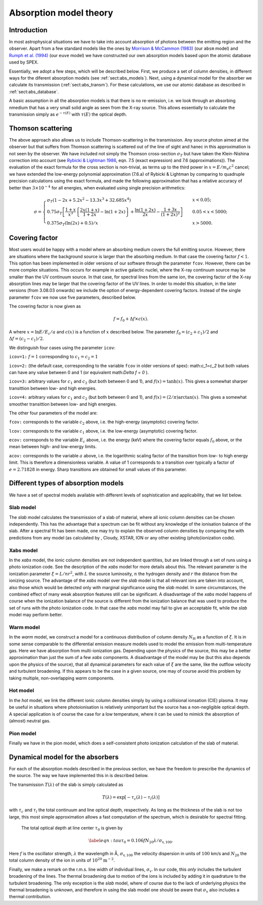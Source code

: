.. _sect:absmodels:

Absorption model theory
=======================

Introduction
------------

In most astrophysical situations we have to take into account
absorption of photons between the emitting region and the observer.
Apart from a few standard models like the ones by `Morrison & McCammon
(1983) <https://ui.adsabs.harvard.edu/abs/1983ApJ...270..119M/abstract>`_
(our ``absm`` model) and `Rumph et al.
(1994) <https://ui.adsabs.harvard.edu/abs/1994AJ....107.2108R/abstract>`_
(our ``euve`` model) we have constructed our own absorption models based
upon the atomic database used by SPEX.

Essentially, we adopt a few steps, which will be described below. First,
we produce a set of column densities, in different ways for the diferent
absorption models (see :ref:`sect:abs_models`). Next, using a dynamical
model for the absorber we calculate its transmission (:ref:`sect:abs_transm`).
For these calculations, we use our atomic database as described
in :ref:`sect:abs_database`.

A basic assumption in all the absorption models is that there is no
re-emission, i.e. we look through an absorbing nmedium that has a very
small solid angle as seen from the X-ray source. This allows essentially
to calculate the transmission simply as :math:`e^{-\tau(E)}` with
:math:`\tau(E)` the optical depth.

.. _sect:thomson_scattering:

Thomson scattering
------------------

The above approach also allows us to include Thomson-scattering in the
transmission. Any source photon aimed at the observer but that suffers
from Thomson scattering is scattered out of the line of sight and hanec
in this approximation is not seen by the observer. We have included not
simply the Thomson cross-section :math:`\sigma_T` but have taken the
Klein-Nishina correction into account (see `Rybicki & Lightman 1986
<https://doi.org/10.1002/9783527618170>`__, eqn. 7.5 (exact expression)
and 7.6 (approximations)). The evaluation of the exact formula for the cross
section is non-trivial, as terms up to the third power in
:math:`x=E/m_{\mathrm e}c^2` cancel; we have extended the low-energy
polynomial approximation (7.6.a) of Rybicki & Lightman by comparing to
quadruple precision calculations using the exact formula, and made the
following approximation that has a relative accuracy of better than
:math:`3\times 10^{-4}` for all energies, when evaluated using single
precision arithmetics:

.. math::

   \sigma = \left\{
   {
   \begin{array}{ll}
   \sigma_T (1-2x+5.2x^2-13.3x^3+32.685x^4) & \qquad x < 0.05;\\
   0.75\sigma_T 
   \left[
   \frac{1+x}{x^3}
   \left\{
   \frac{2x(1+x)}{1+2x} - \ln (1+2x)
   \right\}
   + \frac{\ln (1+2x)}{2x} - \frac{1+3x}{(1+2x)^2}
   \right]
    & \qquad 0.05 < x < 5000;\\
   0.375\sigma_T (\ln(2x) + 0.5)/x & \qquad x>5000.
   \end{array} 
   } 
   \right.

.. _sect:covering factor:

Covering factor
---------------

Most users would be happy with a model where an absorbing medium covers the full emitting source.
However, there are situations where the background source is larger than the absorbing medium.
In that case the covering factor :math:`f<1`. This option has been implemented in older versions
of our software through the parameter ``fcov``.
However, there can be more complex situations. This occurs for example in active galactic nuclei,
where the X-ray continuum source may be smaller than the UV continuum source. In that case, for spectral
lines from the same ion, the covering factor of the X-ray absorption lines may be larger that the covering
factor of the UV lines. In order to model this situation, in the later versions (from 3.08.03 onwards)
we include the option of energy-dependent covering factors. Instead of the single parameter ``fcov`` we now
use five parameters, described below.

The covering factor is now given as

.. math::
  f = f_0 + \Delta f \times c(x).
A
where :math:`x=\ln{E/E_c}/a` and :math:`c(x)` is a function of :math:`x` described below.
The parameter :math:`f_0=(c_2+c_1)/2` and :math:`\Delta f = (c_2-c_1)/2`.

We distinguish four cases using the parameter ``icov``:

``icov=1:`` :math:`f=1` corresponding to :math:`c_1=c_2=1`

``icov=2:`` (the default case, corresponding to the variable ``fcov`` in older versions of spex): math:`c_1=c_2` but both values 
can have any value between 0 and 1 (or equivalent math:`\Delta f = 0` ).

``icov=3:`` arbitrary values for :math:`c_1` and :math:`c_2` (but both between 0 and 1), and :math:`f(x)=\tanh (x)`. This gives a somewhat sharper transittion between low- and high energies.

``icov=4:`` arbitrary values for :math:`c_1` and :math:`c_2` (but both between 0 and 1), and :math:`f(x)=(2/\pi ) \arctan (x)`. This gives a somewhat smoother transittion between low- and high energies.

The other four parameters of the model are:

``fcov:`` corresponds to the variable :math:`c_2` above, i.e. the high-energy (asymptotic) covering factor.

``lcov:`` corresponds to the variable :math:`c_1` above, i.e. the low-energy (asymptotic) covering factor.

``ecov:`` corresponds to the variable :math:`E_c` above, i.e. the energy (keV) where the covering factor equals
:math:`f_0` above, or the mean between high- and low-energy limits.

``acov:`` corresponds to the variable :math:`a` above, i.e. the logarithmic scaling factor of the transition from low- to high energy limit.
This is therefore a dimensionless variable. A value of 1 corresponds to a transition over typically a factor of :math:`e=2.71828` in energy.
Sharp transitions are obtained for small values of this parameter.

.. _sect:abs_models:

Different types of absorption models
------------------------------------

We have a set of spectral models available with different levels of
sophistication and applicability, that we list below.

Slab model
~~~~~~~~~~

The *slab* model calculates the transmission of a slab of material,
where all ionic column densities can be chosen independently. This has
the advantage that a spectrum can be fit without any knowledge of the
ionisation balance of the slab. After a spectral fit has been made, one
may try to explain the observed column densities by comparing the with
predictions from any model (as calculated by , Cloudy, XSTAR, ION or any
other existing (photo)ionization code).

Xabs model
~~~~~~~~~~

In the *xabs* model, the ionic column densities are not independent
quantities, but are linked through a set of runs using a photo
ionization code. See the description of the *xabs* model for more
details about this. The relevant parameter is the ionization parameter
:math:`\xi = L/nr^2`, with :math:`L` the source luminosity, :math:`n`
the hydrogen density and :math:`r` the distance from the ionizing
source. The advantage of the *xabs* model over the *slab* model is that
all relevant ions are taken into account, also those which would be
detected only with marginal significance using the *slab* model. In some
circumstances, the combined effect of many weak absorption features
still can be significant. A disadvantage of the *xabs* model happens of
course when the ionization balance of the source is different from the
ionization balance that was used to produce the set of runs with the
photo ionization code. In that case the *xabs* model may fail to give an
acceptable fit, while the *slab* model may perform better.

Warm model
~~~~~~~~~~

In the *warm* model, we construct a model for a continuous distribution
of column density :math:`N_{\mathrm H}` as a function of :math:`\xi`. It
is in some sense comparable to the differential emission measure models
used to model the emission from multi-temperature gas. Here we have
absorption from multi-ionization gas. Depending upon the physics of the
source, this may be a better approximation than just the sum of a few
*xabs* components. A disadvantage of the model may be (but this also
depends upon the physics of the source), that all dynamical parameters
for each value of :math:`\xi` are the same, like the outflow velocity
and turbulent broadening. If this appears to be the case in a given
source, one may of course avoid this problem by taking multiple,
non-overlapping *warm* components.

Hot model
~~~~~~~~~

In the *hot* model, we link the different ionic column densities simply
by using a collisional ionsation (CIE) plasma. It may be useful in
situations where photoionisation is relatively unimportant but the
source has a non-negligible optical depth. A special application is of
course the case for a low temperature, where it can be used to mimick
the absorption of (almost) neutral gas.

Pion model
~~~~~~~~~~

Finally we have in the pion model, which does a self-consistent photo
ionization calculation of the slab of material.

.. _sect:abs_transm:

Dynamical model for the absorbers
---------------------------------

For each of the absorption models described in the previous section, we
have the freedom to prescribe the dynamics of the source. The way we
have implemented this in is described below.

The transmission :math:`T(\lambda)` of the slab is simply calculated as

.. math:: T(\lambda)=\exp[{-\tau_c(\lambda)-\tau_l(\lambda)}]

with :math:`\tau_c` and :math:`\tau_l` the total continuum and line
optical depth, respectively. As long as the thickness of the slab is not
too large, this most simple approximation allows a fast computation of
the spectrum, which is desirable for spectral fitting.

 The total optical depth at line center :math:`\tau_0` is given by

.. math::

   \label{eqn:tau}
   \tau_0 = 0.106 f N_{20} \lambda / \sigma_{\mathrm v,100}.

Here :math:`f` is the oscillator strength, :math:`\lambda` the
wavelength in Å, :math:`\sigma_{\mathrm v,100}` the velocity dispersion in
units of :math:`100` km/s and :math:`N_{20}` the total column density of
the ion in units of :math:`10^{20}` :math:`\mathrm{m}^{-2}`.

Finally, we make a remark on the r.m.s. line width of individual lines,
:math:`\sigma_{\mathrm v}`. In our code, this *only* includes the
turbulent broadening of the lines. The thermal broadening due to motion
of the ions is included by adding it in quadrature to the turbulent
broadening. The only exception is the *slab* model, where of course due
to the lack of underlying physics the thermal broadening is unknown, and
therefore in using the slab model one should be aware that
:math:`\sigma_{\mathrm v}` also includes a thermal contribution.

